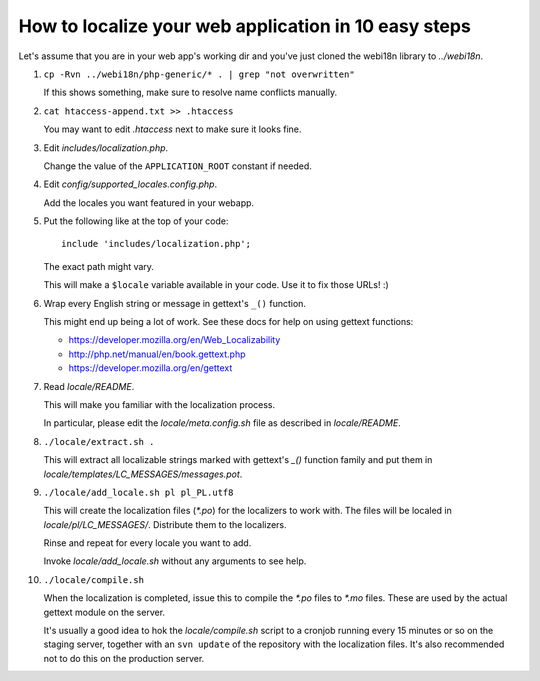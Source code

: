 How to localize your web application in 10 easy steps
=====================================================

Let's assume that you are in your web app's working dir and you've just cloned
the webi18n library to *../webi18n*.

1. ``cp -Rvn ../webi18n/php-generic/* . | grep "not overwritten"``

   If this shows something, make sure to resolve name conflicts manually.

2. ``cat htaccess-append.txt >> .htaccess``

   You may want to edit *.htaccess* next to make sure it looks fine.

3. Edit *includes/localization.php*.

   Change the value of the ``APPLICATION_ROOT`` constant if needed.

4. Edit *config/supported_locales.config.php*.

   Add the locales you want featured in your webapp.

5. Put the following like at the top of your code:

   ::

       include 'includes/localization.php';

   The exact path might vary.

   This will make a ``$locale`` variable available in your code. Use it to fix 
   those URLs! :)

6. Wrap every English string or message in gettext's ``_()`` function.

   This might end up being a lot of work. See these docs for help on using 
   gettext functions:

   * https://developer.mozilla.org/en/Web_Localizability
   * http://php.net/manual/en/book.gettext.php
   * https://developer.mozilla.org/en/gettext


7. Read *locale/README*.

   This will make you familiar with the localization process.

   In particular, please edit the *locale/meta.config.sh* file as described in
   *locale/README*.

8. ``./locale/extract.sh .``

   This will extract all localizable strings marked with gettext's `_()` 
   function family and put them in *locale/templates/LC_MESSAGES/messages.pot*.

9. ``./locale/add_locale.sh pl pl_PL.utf8``

   This will create the localization files (*\*.po*) for the localizers to work
   with. The files will be localed in *locale/pl/LC_MESSAGES/*. Distribute them
   to the localizers. 

   Rinse and repeat for every locale you want to add. 

   Invoke *locale/add_locale.sh* without any arguments to see help.

10. ``./locale/compile.sh``

    When the localization is completed, issue this to compile the *\*.po* files 
    to *\*.mo* files. These are used by the actual gettext module on the server.

    It's usually a good idea to hok the *locale/compile.sh* script to a cronjob
    running every 15 minutes or so on the staging server, together with an 
    ``svn update`` of the repository with the localization files. It's also 
    recommended not to do this on the production server.

